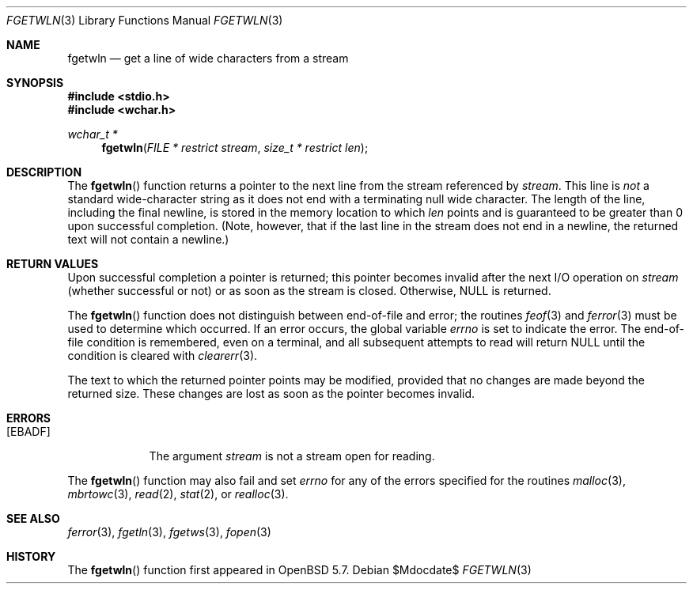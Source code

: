 .\"	$OpenBSD$
.\"
.\" Copyright (c) 1990, 1991, 1993
.\"	The Regents of the University of California.  All rights reserved.
.\"
.\" Redistribution and use in source and binary forms, with or without
.\" modification, are permitted provided that the following conditions
.\" are met:
.\" 1. Redistributions of source code must retain the above copyright
.\"    notice, this list of conditions and the following disclaimer.
.\" 2. Redistributions in binary form must reproduce the above copyright
.\"    notice, this list of conditions and the following disclaimer in the
.\"    documentation and/or other materials provided with the distribution.
.\" 3. Neither the name of the University nor the names of its contributors
.\"    may be used to endorse or promote products derived from this software
.\"    without specific prior written permission.
.\"
.\" THIS SOFTWARE IS PROVIDED BY THE REGENTS AND CONTRIBUTORS ``AS IS'' AND
.\" ANY EXPRESS OR IMPLIED WARRANTIES, INCLUDING, BUT NOT LIMITED TO, THE
.\" IMPLIED WARRANTIES OF MERCHANTABILITY AND FITNESS FOR A PARTICULAR PURPOSE
.\" ARE DISCLAIMED.  IN NO EVENT SHALL THE REGENTS OR CONTRIBUTORS BE LIABLE
.\" FOR ANY DIRECT, INDIRECT, INCIDENTAL, SPECIAL, EXEMPLARY, OR CONSEQUENTIAL
.\" DAMAGES (INCLUDING, BUT NOT LIMITED TO, PROCUREMENT OF SUBSTITUTE GOODS
.\" OR SERVICES; LOSS OF USE, DATA, OR PROFITS; OR BUSINESS INTERRUPTION)
.\" HOWEVER CAUSED AND ON ANY THEORY OF LIABILITY, WHETHER IN CONTRACT, STRICT
.\" LIABILITY, OR TORT (INCLUDING NEGLIGENCE OR OTHERWISE) ARISING IN ANY WAY
.\" OUT OF THE USE OF THIS SOFTWARE, EVEN IF ADVISED OF THE POSSIBILITY OF
.\" SUCH DAMAGE.
.\"
.Dd $Mdocdate$
.Dt FGETWLN 3
.Os
.Sh NAME
.Nm fgetwln
.Nd get a line of wide characters from a stream
.Sh SYNOPSIS
.In stdio.h
.In wchar.h
.Ft wchar_t *
.Fn fgetwln "FILE * restrict stream" "size_t * restrict len"
.Sh DESCRIPTION
The
.Fn fgetwln
function returns a pointer to the next line from the stream referenced by
.Fa stream .
This line is
.Em not
a standard wide-character string as it does not end with a terminating
null wide character.
The length of the line, including the final newline,
is stored in the memory location to which
.Fa len
points and is guaranteed to be greater than 0 upon successful completion.
(Note, however, that if the last line in the stream does not end in a newline,
the returned text will not contain a newline.)
.Sh RETURN VALUES
Upon successful completion a pointer is returned;
this pointer becomes invalid after the next
.Tn I/O
operation on
.Fa stream
(whether successful or not)
or as soon as the stream is closed.
Otherwise,
.Dv NULL
is returned.
.Pp
The
.Fn fgetwln
function does not distinguish between end-of-file and error; the routines
.Xr feof 3
and
.Xr ferror 3
must be used
to determine which occurred.
If an error occurs, the global variable
.Va errno
is set to indicate the error.
The end-of-file condition is remembered, even on a terminal, and all
subsequent attempts to read will return
.Dv NULL
until the condition is
cleared with
.Xr clearerr 3 .
.Pp
The text to which the returned pointer points may be modified,
provided that no changes are made beyond the returned size.
These changes are lost as soon as the pointer becomes invalid.
.Sh ERRORS
.Bl -tag -width [EBADF]
.It Bq Er EBADF
The argument
.Fa stream
is not a stream open for reading.
.El
.Pp
The
.Fn fgetwln
function may also fail and set
.Va errno
for any of the errors specified for the routines
.Xr malloc 3 ,
.Xr mbrtowc 3 ,
.Xr read 2 ,
.Xr stat 2 ,
or
.Xr realloc 3 .
.Sh SEE ALSO
.Xr ferror 3 ,
.Xr fgetln 3 ,
.Xr fgetws 3 ,
.Xr fopen 3
.Sh HISTORY
The
.Fn fgetwln
function first appeared in
.Ox 5.7 .
